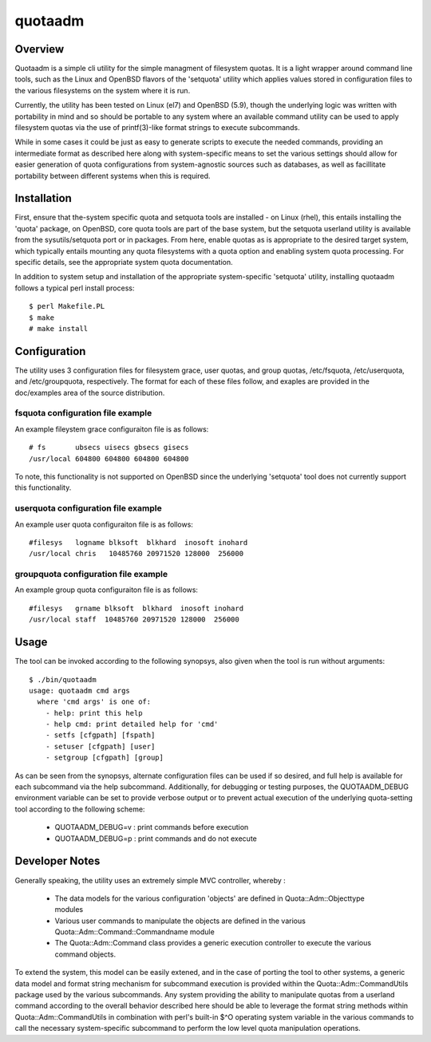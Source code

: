 .. $Id$

========
quotaadm
========

Overview
--------

Quotaadm is a simple cli utility for the simple managment of
filesystem quotas.  It is a light wrapper around command line tools,
such as the Linux and OpenBSD flavors of the 'setquota' utility
which applies values stored in configuration files to the various
filesystems on the system where it is run.

Currently, the utility has been tested on Linux (el7) and OpenBSD
(5.9), though the underlying logic was written with portability in
mind and so should be portable to any system where an available
command utility can be used to apply filesystem quotas via the use
of printf(3)-like format strings to execute subcommands.

While in some cases it could be just as easy to generate scripts
to execute the needed commands, providing an intermediate format
as described here along with system-specific means to set the various
settings should allow for easier generation of quota configurations
from system-agnostic sources such as databases, as well as facillitate
portability between different systems when this is required.

Installation
------------

First, ensure that the-system specific quota and setquota tools are
installed - on Linux (rhel), this entails installing the 'quota'
package, on OpenBSD, core quota tools are part of the base system,
but the setquota userland utility is available from the sysutils/setquota
port or in packages. From here, enable quotas as is appropriate to
the desired target system, which typically entails mounting any
quota filesystems with a quota option and enabling system quota
processing.  For specific details, see the appropriate system quota
documentation.

In addition to system setup and installation of the appropriate
system-specific 'setquota' utility, installing quotaadm follows a
typical perl install process::

  $ perl Makefile.PL
  $ make
  # make install

Configuration 
-------------

The utility uses 3 configuration files for filesystem grace, user
quotas, and group quotas, /etc/fsquota, /etc/userquota, and
/etc/groupquota, respectively. The format for each of these files
follow, and exaples are provided in the doc/examples area of the
source distribution.

fsquota configuration file example
~~~~~~~~~~~~~~~~~~~~~~~~~~~~~~~~~~

An example fileystem grace configuraiton file is as follows::

  # fs       ubsecs uisecs gbsecs gisecs
  /usr/local 604800 604800 604800 604800

To note, this functionality is not supported on OpenBSD since
the underlying 'setquota' tool does not currently support this
functionality.

userquota configuration file example
~~~~~~~~~~~~~~~~~~~~~~~~~~~~~~~~~~~~

An example user quota configuraiton file is as follows::

  #filesys   logname blksoft  blkhard  inosoft inohard
  /usr/local chris   10485760 20971520 128000  256000

groupquota configuration file example
~~~~~~~~~~~~~~~~~~~~~~~~~~~~~~~~~~~~~

An example group quota configuraiton file is as follows::

  #filesys   grname blksoft  blkhard  inosoft inohard
  /usr/local staff  10485760 20971520 128000  256000

Usage
-----

The tool can be invoked according to the following synopsys,
also given when the tool is run without arguments::

  $ ./bin/quotaadm 
  usage: quotaadm cmd args
    where 'cmd args' is one of:
      - help: print this help
      - help cmd: print detailed help for 'cmd'
      - setfs [cfgpath] [fspath]
      - setuser [cfgpath] [user]
      - setgroup [cfgpath] [group]

As can be seen from the synopsys, alternate configuration files can
be used if so desired, and full help is available for each subcommand
via the help subcommand. Additionally, for debugging or testing
purposes, the QUOTAADM_DEBUG environment variable can be set to
provide verbose output or to prevent actual execution of the
underlying quota-setting tool according to the following scheme:

  - QUOTAADM_DEBUG=v : print commands before execution
  - QUOTAADM_DEBUG=p : print commands and do not execute

Developer Notes
---------------

Generally speaking, the utility uses an extremely simple MVC controller,
whereby :

 - The data models for the various configuration 'objects' are
   defined in Quota::Adm::Objecttype modules
 - Various user commands to manipulate the objects are defined 
   in the various Quota::Adm::Command::Commandname module
 - The Quota::Adm::Command class provides a generic execution
   controller to execute the various command objects.

To extend the system, this model can be easily extened, and in the
case of porting the tool to other systems, a generic data model and
format string mechanism for subcommand execution is provided within
the Quota::Adm::CommandUtils package used by the various subcommands.
Any system providing the ability to manipulate quotas from a userland
command according to the overall behavior described here should be
able to leverage the format string methods within Quota::Adm::CommandUtils
in combination with perl's built-in $^O operating system variable
in the various commands to call the necessary system-specific
subcommand to perform the low level quota manipulation operations.


